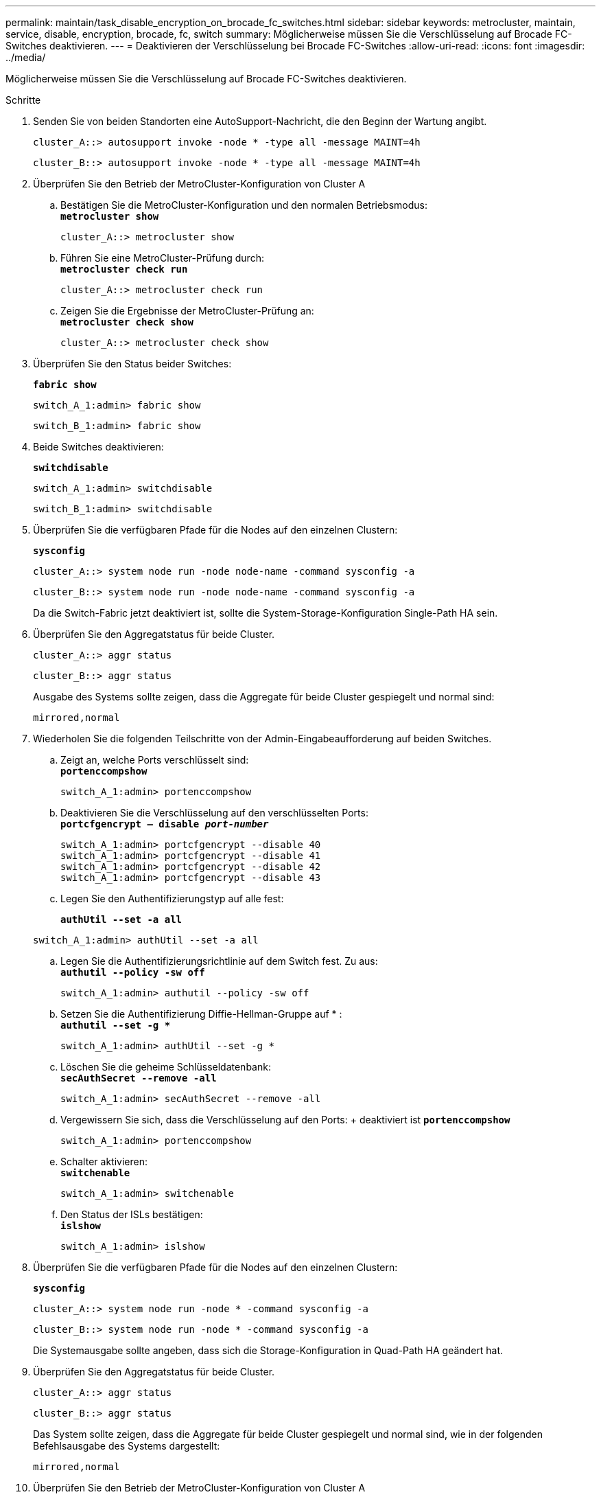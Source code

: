 ---
permalink: maintain/task_disable_encryption_on_brocade_fc_switches.html 
sidebar: sidebar 
keywords: metrocluster, maintain, service, disable, encryption, brocade, fc, switch 
summary: Möglicherweise müssen Sie die Verschlüsselung auf Brocade FC-Switches deaktivieren. 
---
= Deaktivieren der Verschlüsselung bei Brocade FC-Switches
:allow-uri-read: 
:icons: font
:imagesdir: ../media/


[role="lead"]
Möglicherweise müssen Sie die Verschlüsselung auf Brocade FC-Switches deaktivieren.

.Schritte
. Senden Sie von beiden Standorten eine AutoSupport-Nachricht, die den Beginn der Wartung angibt.
+
[listing]
----
cluster_A::> autosupport invoke -node * -type all -message MAINT=4h
----
+
[listing]
----
cluster_B::> autosupport invoke -node * -type all -message MAINT=4h
----
. Überprüfen Sie den Betrieb der MetroCluster-Konfiguration von Cluster A
+
.. Bestätigen Sie die MetroCluster-Konfiguration und den normalen Betriebsmodus: +
`*metrocluster show*`
+
[listing]
----
cluster_A::> metrocluster show
----
.. Führen Sie eine MetroCluster-Prüfung durch: +
`*metrocluster check run*`
+
[source, nolinebreak]
----
cluster_A::> metrocluster check run
----
.. Zeigen Sie die Ergebnisse der MetroCluster-Prüfung an: +
`*metrocluster check show*`
+
[source, nolinebreak]
----
cluster_A::> metrocluster check show
----


. Überprüfen Sie den Status beider Switches:
+
`*fabric show*`

+
[listing]
----
switch_A_1:admin> fabric show
----
+
[listing]
----
switch_B_1:admin> fabric show
----
. Beide Switches deaktivieren:
+
`*switchdisable*`

+
[listing]
----
switch_A_1:admin> switchdisable
----
+
[listing]
----
switch_B_1:admin> switchdisable
----
. Überprüfen Sie die verfügbaren Pfade für die Nodes auf den einzelnen Clustern:
+
`*sysconfig*`

+
[listing]
----
cluster_A::> system node run -node node-name -command sysconfig -a
----
+
[listing]
----
cluster_B::> system node run -node node-name -command sysconfig -a
----
+
Da die Switch-Fabric jetzt deaktiviert ist, sollte die System-Storage-Konfiguration Single-Path HA sein.

. Überprüfen Sie den Aggregatstatus für beide Cluster.
+
[listing]
----
cluster_A::> aggr status
----
+
[listing]
----
cluster_B::> aggr status
----
+
Ausgabe des Systems sollte zeigen, dass die Aggregate für beide Cluster gespiegelt und normal sind:

+
[listing]
----
mirrored,normal
----
. Wiederholen Sie die folgenden Teilschritte von der Admin-Eingabeaufforderung auf beiden Switches.
+
.. Zeigt an, welche Ports verschlüsselt sind: +
`*portenccompshow*`
+
[listing]
----
switch_A_1:admin> portenccompshow
----
.. Deaktivieren Sie die Verschlüsselung auf den verschlüsselten Ports: +
`*portcfgencrypt – disable _port-number_*`
+
[listing]
----
switch_A_1:admin> portcfgencrypt --disable 40
switch_A_1:admin> portcfgencrypt --disable 41
switch_A_1:admin> portcfgencrypt --disable 42
switch_A_1:admin> portcfgencrypt --disable 43
----
.. Legen Sie den Authentifizierungstyp auf alle fest:
+
`*authUtil --set -a all*`

+
[listing]
----
switch_A_1:admin> authUtil --set -a all
----
.. Legen Sie die Authentifizierungsrichtlinie auf dem Switch fest. Zu aus: +
`*authutil --policy -sw off*`
+
[listing]
----
switch_A_1:admin> authutil --policy -sw off
----
.. Setzen Sie die Authentifizierung Diffie-Hellman-Gruppe auf +*+ : +
`*authutil --set -g **`
+
[listing]
----
switch_A_1:admin> authUtil --set -g *
----
.. Löschen Sie die geheime Schlüsseldatenbank: +
`*secAuthSecret --remove -all*`
+
[listing]
----
switch_A_1:admin> secAuthSecret --remove -all
----
.. Vergewissern Sie sich, dass die Verschlüsselung auf den Ports: + deaktiviert ist
`*portenccompshow*`
+
[listing]
----
switch_A_1:admin> portenccompshow
----
.. Schalter aktivieren: +
`*switchenable*`
+
[listing]
----
switch_A_1:admin> switchenable
----
.. Den Status der ISLs bestätigen: +
`*islshow*`
+
[listing]
----
switch_A_1:admin> islshow
----


. Überprüfen Sie die verfügbaren Pfade für die Nodes auf den einzelnen Clustern:
+
`*sysconfig*`

+
[listing]
----
cluster_A::> system node run -node * -command sysconfig -a
----
+
[listing]
----
cluster_B::> system node run -node * -command sysconfig -a
----
+
Die Systemausgabe sollte angeben, dass sich die Storage-Konfiguration in Quad-Path HA geändert hat.

. Überprüfen Sie den Aggregatstatus für beide Cluster.
+
[listing]
----
cluster_A::> aggr status
----
+
[listing]
----
cluster_B::> aggr status
----
+
Das System sollte zeigen, dass die Aggregate für beide Cluster gespiegelt und normal sind, wie in der folgenden Befehlsausgabe des Systems dargestellt:

+
[listing]
----
mirrored,normal
----
. Überprüfen Sie den Betrieb der MetroCluster-Konfiguration von Cluster A
+
.. Führen Sie eine MetroCluster-Prüfung durch: +
`*metrocluster check run*`
+
[listing]
----
cluster_A::> metrocluster check run
----
.. Zeigen Sie die Ergebnisse der MetroCluster-Prüfung an: +
`*metrocluster check show*`
+
[listing]
----
cluster_A::> metrocluster check show
----


. Senden Sie eine AutoSupport-Nachricht von beiden Standorten, die das Ende der Wartung angibt.
+
[listing]
----
cluster_A::> autosupport invoke -node node-name -type all -message MAINT=END
----
+
[listing]
----
cluster_B::> autosupport invoke -node node-name -type all -message MAINT=END
----

